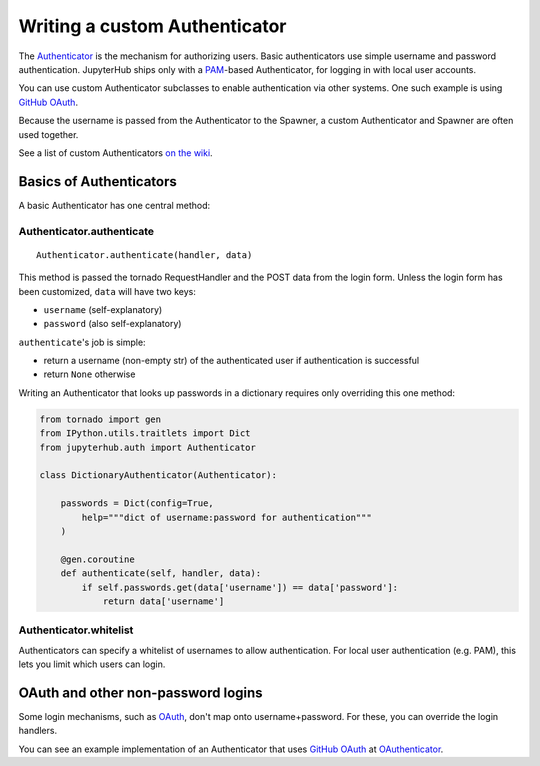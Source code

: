 Writing a custom Authenticator
==============================

The `Authenticator <../jupyterhub/auth.py>`__ is the mechanism for
authorizing users. Basic authenticators use simple username and password
authentication. JupyterHub ships only with a
`PAM <http://en.wikipedia.org/wiki/Pluggable_authentication_module>`__-based
Authenticator, for logging in with local user accounts.

You can use custom Authenticator subclasses to enable authentication via
other systems. One such example is using `GitHub
OAuth <https://developer.github.com/v3/oauth/>`__.

Because the username is passed from the Authenticator to the Spawner, a
custom Authenticator and Spawner are often used together.

See a list of custom Authenticators `on the
wiki <https://github.com/jupyter/jupyterhub/wiki/Authenticators>`__.

Basics of Authenticators
------------------------

A basic Authenticator has one central method:

Authenticator.authenticate
~~~~~~~~~~~~~~~~~~~~~~~~~~

::

    Authenticator.authenticate(handler, data)

This method is passed the tornado RequestHandler and the POST data from
the login form. Unless the login form has been customized, ``data`` will
have two keys:

-  ``username`` (self-explanatory)
-  ``password`` (also self-explanatory)

``authenticate``'s job is simple:

-  return a username (non-empty str) of the authenticated user if
   authentication is successful
-  return ``None`` otherwise

Writing an Authenticator that looks up passwords in a dictionary
requires only overriding this one method:

.. code:: python

    from tornado import gen
    from IPython.utils.traitlets import Dict
    from jupyterhub.auth import Authenticator

    class DictionaryAuthenticator(Authenticator):

        passwords = Dict(config=True,
            help="""dict of username:password for authentication"""
        )
        
        @gen.coroutine
        def authenticate(self, handler, data):
            if self.passwords.get(data['username']) == data['password']:
                return data['username']

Authenticator.whitelist
~~~~~~~~~~~~~~~~~~~~~~~

Authenticators can specify a whitelist of usernames to allow
authentication. For local user authentication (e.g. PAM), this lets you
limit which users can login.

OAuth and other non-password logins
-----------------------------------

Some login mechanisms, such as
`OAuth <http://en.wikipedia.org/wiki/OAuth>`__, don't map onto
username+password. For these, you can override the login handlers.

You can see an example implementation of an Authenticator that uses
`GitHub OAuth <https://developer.github.com/v3/oauth/>`__ at
`OAuthenticator <https://github.com/jupyter/oauthenticator>`__.
